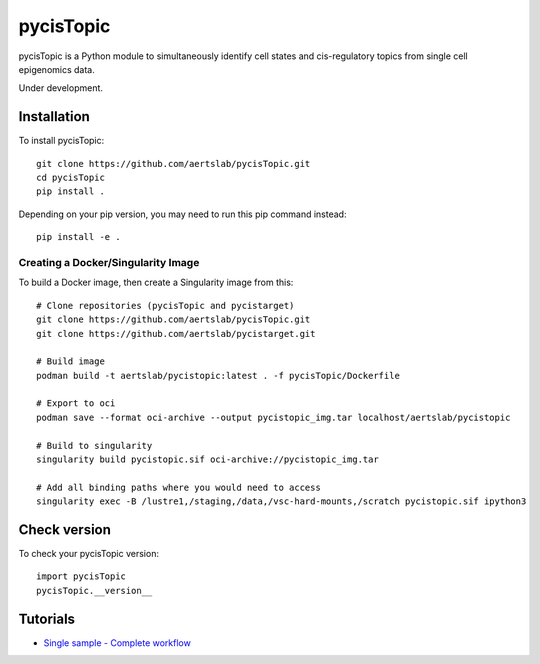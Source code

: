 pycisTopic
==========

pycisTopic is a Python module to simultaneously identify cell states and cis-regulatory topics from single cell epigenomics data.

Under development.

Installation
**********************

To install pycisTopic::

	git clone https://github.com/aertslab/pycisTopic.git
	cd pycisTopic
	pip install . 
	
Depending on your pip version, you may need to run this pip command instead::

	pip install -e .


Creating a Docker/Singularity Image
-----------------------------------

To build a Docker image, then create a Singularity image from this::

	# Clone repositories (pycisTopic and pycistarget)
	git clone https://github.com/aertslab/pycisTopic.git
	git clone https://github.com/aertslab/pycistarget.git

	# Build image
	podman build -t aertslab/pycistopic:latest . -f pycisTopic/Dockerfile

	# Export to oci 
	podman save --format oci-archive --output pycistopic_img.tar localhost/aertslab/pycistopic

	# Build to singularity
	singularity build pycistopic.sif oci-archive://pycistopic_img.tar

	# Add all binding paths where you would need to access
	singularity exec -B /lustre1,/staging,/data,/vsc-hard-mounts,/scratch pycistopic.sif ipython3


Check version
**********************

To check your pycisTopic version::

	import pycisTopic
	pycisTopic.__version__

Tutorials
**********************

-  `Single sample - Complete workflow <https://htmlpreview.github.io/?https://github.com/aertslab/pycisTopic/blob/master/notebooks/Single_sample_workflow.html>`__
